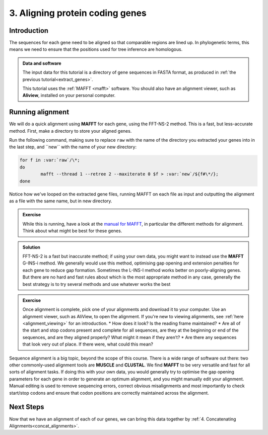 .. _aligning:

================================
3. Aligning protein coding genes
================================

Introduction
============

The sequences for each gene need to be aligned so that comparable regions are lined up. In phylogenetic terms, this means we need to ensure that the positions used for tree inference are homologous. 

.. admonition:: Data and software
	:class: green
	
	The input data for this tutorial is a directory of gene sequences in FASTA format, as produced in :ref:`the previous tutorial<extract_genes>`.
	
	This tutorial uses the :ref:`MAFFT <mafft>` software. You should also have an alignment viewer, such as **Aliview**, installed on your personal computer.

Running alignment
=================

We will do a quick alignment using **MAFFT** for each gene, using the FFT-NS-2 method. This is a fast, but less-accurate method.
First, make a directory to store your aligned genes.

Run the following command, making sure to replace ``raw`` with the name of the directory you extracted your genes into in the last step, and ​``new​`` with the name of your new directory:

.. code-block:: bash 

	for f in ​:var:`raw`/\*;
	do
		mafft --thread 1 --retree 2 --maxiterate 0 $f >​ :var:`new`/​${f#\*/};
	done

Notice how we've looped on the extracted gene files, running MAFFT on each file as input and outputting the alignment as a file with the same name, but in new directory.

.. admonition:: Exercise

	While this is running, have a look at the `manual for MAFFT <https://mafft.cbrc.jp/alignment/software/manual/manual.html>`_, in particular the different methods for alignment. Think about what might be best for these genes.
	

.. admonition:: Solution
	:class: toggle
	
	FFT-NS-2 is a fast but inaccurate method; if using your own data, you might want to instead use the **MAFFT** G-INS-i method. We generally would use this method, optimising gap opening and extension penalties for each gene to reduce gap formation. Sometimes the L-INS-I method works better on poorly-aligning genes. But there are no hard and fast rules about which is the most appropriate method in any case, generally the best strategy is to try several methods and use whatever works the best
	

.. admonition:: Exercise

	Once alignment is complete, pick one of your alignments and download it to your computer. Use an alignment viewer, such as AliView, to open the alignment. If you're new to viewing alignments, see :ref:`here <alignment_viewing>` for an introduction.
	* How does it look? Is the reading frame maintained?
	* Are all of the start and stop codons present and complete for all sequences, are they at the beginning or end of the sequences, and are they aligned properly? What might it mean if they aren’t?
	* Are there any sequences that look very out of place. If there were, what could this mean?

Sequence alignment is a big topic, beyond the scope of this course. There is a wide range of software out there: two other commonly-used alignment tools are **MUSCLE** and **CLUSTAL**. We find **MAFFT** to be very versatile and fast for all sorts of alignment tasks. If doing this with your own data, you would generally try to optimise the gap opening parameters for each gene in order to generate an optimum alignment, and you might manually edit your alignment. Manual editing is used to remove sequencing errors, correct obvious misalignments and most importantly to check start/stop codons and ensure that codon positions are correctly maintained across the alignment.

Next Steps
==========

Now that we have an alignment of each of our genes, we can bring this data together by :ref:`4. Concatenating Alignments<concat_alignments>`.

